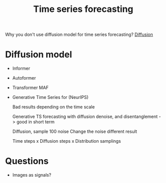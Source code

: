 :PROPERTIES:
:ID:       526a1fdc-fa2f-48d5-a26f-38ae6f119f52
:END:
#+title: Time series forecasting

Why you don't use diffusion model for time series forecasting?
[[id:9e24b9b6-733f-4638-825f-9e8b1b4203f9][Diffusion]]

* Diffusion model

- Informer
- Autoformer
- Transformer MAF
- Generative Time Series for (NeurIPS)

  Bad results depending on the time scale

  Generative TS forecasting with diffusion denoise, and disentanglement -> good
  in short term

  Diffusion, sample 100 noise
  Change the noise different result

  Time steps x Diffusion steps x Distribution samplings



* Questions
- Images as signals?
